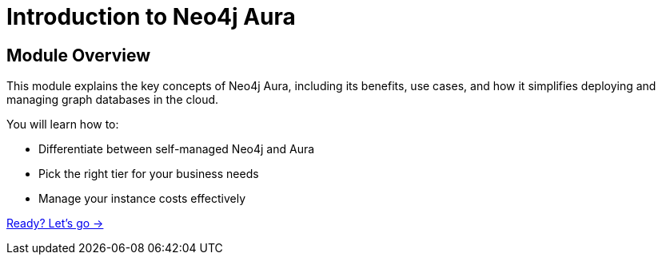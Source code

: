 = Introduction to Neo4j Aura
:order: 1

== Module Overview

This module explains the key concepts of Neo4j Aura, including its benefits, use cases, and how it simplifies deploying and managing graph databases in the cloud.

You will learn how to:

* Differentiate between self-managed Neo4j and Aura
* Pick the right tier for your business needs
* Manage your instance costs effectively

link:./1-about/[Ready? Let's go →, role=btn]